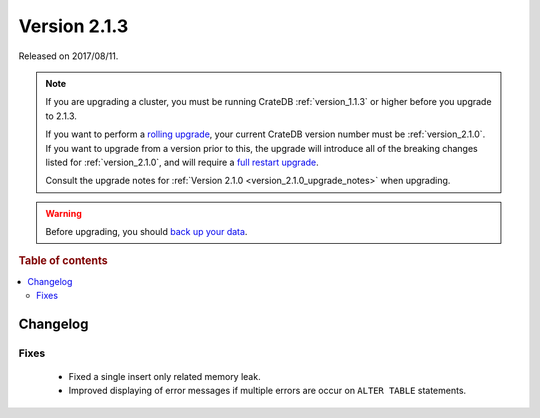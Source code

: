 .. _version_2.1.3:

=============
Version 2.1.3
=============

Released on 2017/08/11.

.. NOTE::

    If you are upgrading a cluster, you must be running CrateDB
    :ref:`version_1.1.3` or higher before you upgrade to 2.1.3.

    If you want to perform a `rolling upgrade`_, your current CrateDB version
    number must be :ref:`version_2.1.0`.  If you want to upgrade from a version
    prior to this, the upgrade will introduce all of the breaking changes listed
    for :ref:`version_2.1.0`, and will require a `full restart upgrade`_.

    Consult the upgrade notes for :ref:`Version 2.1.0
    <version_2.1.0_upgrade_notes>` when upgrading.

.. WARNING::

    Before upgrading, you should `back up your data`_.

.. _rolling upgrade: http://crate.io/docs/crate/guide/best_practices/rolling_upgrade.html
.. _full restart upgrade: http://crate.io/docs/crate/guide/best_practices/full_restart_upgrade.html
.. _back up your data: https://crate.io/a/backing-up-and-restoring-crate/

.. rubric:: Table of contents

.. contents::
   :local:

Changelog
=========

Fixes
-----

 - Fixed a single insert only related memory leak.

 - Improved displaying of error messages if multiple errors are occur on
   ``ALTER TABLE`` statements.
